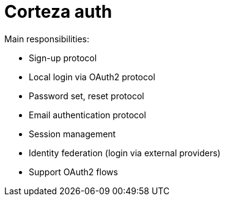 # Corteza auth

.Main responsibilities:
 - Sign-up protocol
 - Local login via OAuth2 protocol
 - Password set, reset protocol
 - Email authentication protocol
 - Session management
 - Identity federation (login via external providers)
 - Support OAuth2 flows
